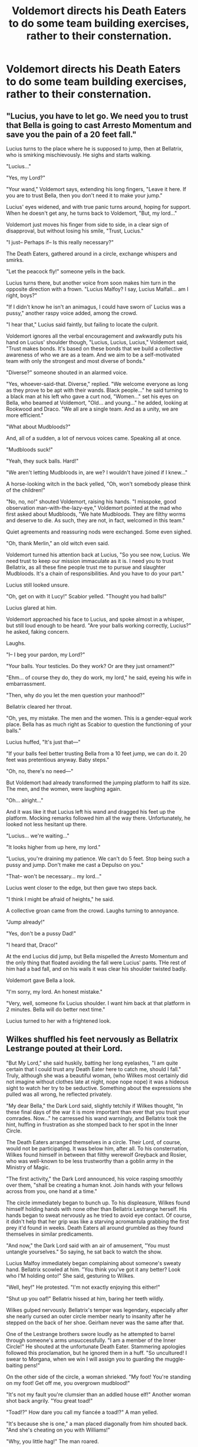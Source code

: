 #+TITLE: Voldemort directs his Death Eaters to do some team building exercises, rather to their consternation.

* Voldemort directs his Death Eaters to do some team building exercises, rather to their consternation.
:PROPERTIES:
:Author: Vercalos
:Score: 11
:DateUnix: 1614832719.0
:DateShort: 2021-Mar-04
:FlairText: Prompt
:END:

** "Lucius, you have to let go. We need you to trust that Bella is going to cast Arresto Momentum and save you the pain of a 20 feet fall."

Lucius turns to the place where he is supposed to jump, then at Bellatrix, who is smirking mischievously. He sighs and starts walking.

"Lucius..."

"Yes, my Lord?"

"Your wand," Voldemort says, extending his long fingers, "Leave it here. If you are to trust Bella, then you don't need it to make your jump."

Lucius' eyes widened, and with true panic turns around, hoping for support. When he doesn't get any, he turns back to Voldemort, "But, my lord..."

Voldemort just moves his finger from side to side, in a clear sign of disapproval, but without losing his smile, "Trust, Lucius."

"I just-- Perhaps if-- Is this really necessary?"

The Death Eaters, gathered around in a circle, exchange whispers and smirks.

"Let the peacock fly!" someone yells in the back.

Lucius turns there, but another voice from soon makes him turn in the opposite direction with a frown. "Lucius Malfoy? I say, Lucius Malfall... am I right, boys?"

"If I didn't know he isn't an animagus, I could have sworn ol' Lucius was a pussy," another raspy voice added, among the crowd.

"I hear that," Lucius said faintly, but failing to locate the culprit.

Voldemort ignores all the verbal encouragement and awkwardly puts his hand on Lucius' shoulder though, "Lucius, Lucius, Lucius," Voldemort said, "Trust makes bonds. It's based on these bonds that we build a collective awareness of who we are as a team. And we aim to be a self-motivated team with only the strongest and most diverse of bonds."

"Diverse?" someone shouted in an alarmed voice.

"Yes, whoever-said-that. Diverse," replied. "We welcome everyone as long as they prove to be apt with their wands. Black people..." he said turning to a black man at his left who gave a curt nod, "Women..." set his eyes on Bella, who beamed at Voldemort, "Old... and young..." he added, looking at Rookwood and Draco. "We all are a single team. And as a unity, we are more efficient."

"What about Mudbloods?"

And, all of a sudden, a lot of nervous voices came. Speaking all at once.

"Mudbloods suck!"

"Yeah, they suck balls. Hard!"

"We aren't letting Mudbloods in, are we? I wouldn't have joined if I knew..."

A horse-looking witch in the back yelled, "Oh, won't somebody please think of the children!"

"No, no, no!" shouted Voldemort, raising his hands. "I misspoke, good observation man-with-the-lazy-eye," Voldemort pointed at the mad who first asked about Mudbloods, "We hate Mudbloods. They are filthy worms and deserve to die. As such, they are not, in fact, welcomed in this team."

Quiet agreements and reassuring nods were exchanged. Some even sighed.

"Oh, thank Merlin," an old witch even said.

Voldemort turned his attention back at Lucius, "So you see now, Lucius. We need trust to keep our mission immaculate as it is. I need you to trust Bellatrix, as all these fine people trust me to pursue and slaughter Mudbloods. It's a chain of responsibilities. And you have to do your part."

Lucius still looked unsure.

"Oh, get on with it Lucy!" Scabior yelled. "Thought you had balls!"

Lucius glared at him.

Voldemort approached his face to Lucius, and spoke almost in a whisper, but still loud enough to be heard. "Are your balls working correctly, Lucius?" he asked, faking concern.

Laughs.

"I-- I beg your pardon, my Lord?"

"Your balls. Your testicles. Do they work? Or are they just ornament?"

"Ehm... of course they do, they do work, my lord," he said, eyeing his wife in embarrassment.

"Then, why do you let the men question your manhood?"

Bellatrix cleared her throat.

"Oh, yes, my mistake. The men and the women. This is a gender-equal work place. Bella has as much right as Scabior to question the functioning of your balls."

Lucius huffed, "It's just that---"

"If your balls feel better trusting Bella from a 10 feet jump, we can do it. 20 feet was pretentious anyway. Baby steps."

"Oh, no, there's no need---"

But Voldemort had already transformed the jumping platform to half its size. The men, and the women, were laughing again.

"Oh... alright..."

And it was like it that Lucius left his wand and dragged his feet up the platform. Mocking remarks followed him all the way there. Unfortunately, he looked not less hesitant up there.

"Lucius... we're waiting..."

"It looks higher from up here, my lord."

"Lucius, you're draining my patience. We can't do 5 feet. Stop being such a pussy and jump. Don't make me cast a Depulso on you."

"That-- won't be necessary... my lord..."

Lucius went closer to the edge, but then gave two steps back.

"I think I might be afraid of heights," he said.

A collective groan came from the crowd. Laughs turning to annoyance.

"Jump already!"

"Yes, don't be a pussy Dad!"

"I heard that, Draco!"

At the end Lucius did jump, but Bella mispelled the Arresto Momentum and the only thing that floated avoiding the fall were Lucius' pants. THe rest of him had a bad fall, and on his wails it was clear his shoulder twisted badly.

Voldemort gave Bella a look.

"I'm sorry, my lord. An honest mistake."

"Very, well, someone fix Lucius shoulder. I want him back at that platform in 2 minutes. Bella will do better next time."

Lucius turned to her with a frightened look.
:PROPERTIES:
:Author: Jon_Riptide
:Score: 29
:DateUnix: 1614843489.0
:DateShort: 2021-Mar-04
:END:


** Wilkes shuffled his feet nervously as Bellatrix Lestrange pouted at their Lord.

"But My Lord," she said huskily, batting her long eyelashes, "I am quite certain that I could trust any Death Eater here to catch me, should I fall." Truly, although she was a beautiful woman, (who Wilkes most certainly did not imagine without clothes late at night, nope nope nope) it was a hideous sight to watch her try to be seductive. Something about the expressions she pulled was all wrong, he reflected privately.

"My dear Bella," the Dark Lord said, slightly tetchily if Wilkes thought, "In these final days of the war it is more important than ever that you trust your comrades. Now..." he carressed his wand warningly, and Bellatrix took the hint, huffing in frustration as she stomped back to her spot in the Inner Circle.

The Death Eaters arranged themselves in a circle. Their Lord, of course, would not be participating. It was below him, after all. To his consternation, Wilkes found himself in between that filthy werewolf Greyback and Rosier, who was well-known to be less trustworthy than a goblin army in the Ministry of Magic.

"The first activity," the Dark Lord announced, his voice rasping smoothly over them, "shall be creating a human knot. Join hands with your fellows across from you, one hand at a time."

The circle immediately began to bunch up. To his displeasure, Wilkes found himself holding hands with none other than Bellatrix Lestrange herself. His hands began to sweat nervously as he tried to avoid eye contact. Of course, it didn't help that her grip was like a starving acromantula grabbing the first prey it'd found in weeks. Death Eaters all around grumbled as they found themselves in similar predicaments.

"And now," the Dark Lord said with an air of amusement, "You must untangle yourselves." So saying, he sat back to watch the show.

Lucius Malfoy immediately began complaining about someone's sweaty hand. Bellatrix scowled at him. "You think you've got it any better? Look who I'M holding onto!" She said, gesturing to Wilkes.

"Well, hey!" He protested. "I'm not exactly enjoying this either!"

"Shut up you oaf!" Bellatrix hissed at him, baring her teeth wildly.

Wilkes gulped nervously. Bellatrix's temper was legendary, especially after she nearly cursed an outer circle member nearly to insanity after he stepped on the back of her shoe. Geirham never was the same after that.

One of the Lestrange brothers swore loudly as he attempted to barrel through someone's arms unsuccessfully. "I am a member of the Inner Circle!" He shouted at the unfortunate Death Eater. Stammering apologies followed this proclamation, but he ignored them in a huff. "So uncultured! I swear to Morgana, when we win I will assign you to guarding the muggle-baiting pens!"

On the other side of the circle, a woman shrieked. "My foot! You're standing on my foot! Get off me, you overgrown mudblood!"

"It's not my fault you're clumsier than an addled house elf!" Another woman shot back angrily. "You great toad!"

"Toad!?" How dare you call my fiancée a toad!?" A man yelled.

"It's because she is one," a man placed diagonally from him shouted back. "And she's cheating on you with Williams!"

"Why, you little hag!" The man roared.

Angry red sparks flew up from the side of the circle he was on. Suddenly, everyone was scrambling for cover and drawing their wands.

Bellatrix turned to Wilkes with a nasty grin on her face. "How's this for you, sweat hands!?" She screamed maniacally at him. She let loose a nasty curse that he barely managed to dodge. Luckily, someone else tried to get her in the back straight after. As she turned away to curse their brains out (literally - Wilkes knew the colour of that curse) he ducked behind a long table that had been convieniently overturned.

Behind it, another woman looked at him nervously. "Hi," he said tightly. "Sorry, mind if I-" he gestured.

The woman nodded in assent, and they turned to look back at the brawl.

The original couple who had started it off were dueling each other in the thick of it. The fiancé was unlucky that his fiancée was such a good dueler, as she was currently disembowling him while fending off the romantic advances of another, quite stupid, Death Eater. Who she promptly also disembowled. She was nearly decapitated by someone else when a loud bang sounded across the hall.

"My Death Eaters," said the forgotten Dark Lord severly as he rose from his seat. Wilkes felt shivers run across his skin.

"Truly, you behave yourselves so... poorly."

Bellatrix dropped her head in shame, followed by all the others. A guilty sensation began to grow in Wilkes's stomach. He didn't like it, he became a Death Eater to get rid of mudbloods, not feel ashamed.

"And poor behaviour must be... punished." The Dark Lord walked in front of the crowd. "With trust falls!" He announced, clapping his hands gaily.

The Death Eaters groaned collectively. Somehow, this was worse than being held under the Cruciatus.
:PROPERTIES:
:Author: Kitty_Burglar
:Score: 8
:DateUnix: 1614844998.0
:DateShort: 2021-Mar-04
:END:


** "So I use the Imperious Curse to make him catch me?"

"No, you just trust him to catch you without being forced to. That's why it's called a /trust/ fall."

"Hah! I don't think any of us even trust each other not to murder us in our sleep."

--------------

While I left the characters ambiguous, I was imagining it as Bellatrix being caught by Rodolphus.
:PROPERTIES:
:Author: TheLetterJ0
:Score: 12
:DateUnix: 1614841340.0
:DateShort: 2021-Mar-04
:END:


** And they very much deserve it!
:PROPERTIES:
:Author: ceplma
:Score: 2
:DateUnix: 1614842449.0
:DateShort: 2021-Mar-04
:END:
